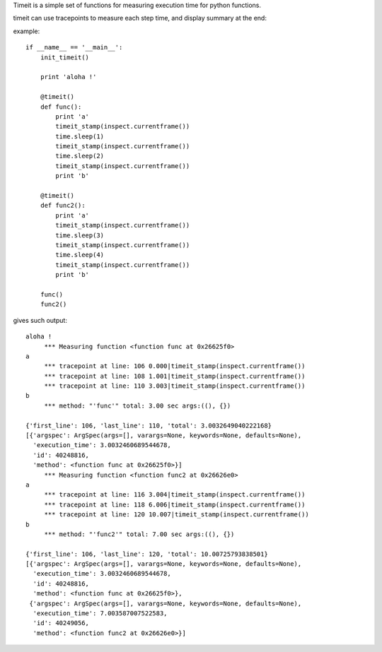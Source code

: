Timeit is a simple set of functions for measuring execution time for python functions.

timeit can use tracepoints to measure each step time, and display summary at the end:

example::

    if __name__ == '__main__':
        init_timeit()

        print 'aloha !'

        @timeit()
        def func():
            print 'a'
            timeit_stamp(inspect.currentframe())
            time.sleep(1)
            timeit_stamp(inspect.currentframe())
            time.sleep(2)
            timeit_stamp(inspect.currentframe())
            print 'b'

        @timeit()
        def func2():
            print 'a'
            timeit_stamp(inspect.currentframe())
            time.sleep(3)
            timeit_stamp(inspect.currentframe())
            time.sleep(4)
            timeit_stamp(inspect.currentframe())
            print 'b'

        func()
        func2()
        
        
gives such output::

    aloha !
         *** Measuring function <function func at 0x26625f0>
    a
         *** tracepoint at line: 106 0.000|timeit_stamp(inspect.currentframe())
         *** tracepoint at line: 108 1.001|timeit_stamp(inspect.currentframe())
         *** tracepoint at line: 110 3.003|timeit_stamp(inspect.currentframe())
    b
         *** method: "'func'" total: 3.00 sec args:((), {})  

    {'first_line': 106, 'last_line': 110, 'total': 3.0032649040222168}
    [{'argspec': ArgSpec(args=[], varargs=None, keywords=None, defaults=None),
      'execution_time': 3.0032460689544678,
      'id': 40248816,
      'method': <function func at 0x26625f0>}]
         *** Measuring function <function func2 at 0x26626e0>
    a
         *** tracepoint at line: 116 3.004|timeit_stamp(inspect.currentframe())
         *** tracepoint at line: 118 6.006|timeit_stamp(inspect.currentframe())
         *** tracepoint at line: 120 10.007|timeit_stamp(inspect.currentframe())
    b
         *** method: "'func2'" total: 7.00 sec args:((), {})  

    {'first_line': 106, 'last_line': 120, 'total': 10.00725793838501}
    [{'argspec': ArgSpec(args=[], varargs=None, keywords=None, defaults=None),
      'execution_time': 3.0032460689544678,
      'id': 40248816,
      'method': <function func at 0x26625f0>},
     {'argspec': ArgSpec(args=[], varargs=None, keywords=None, defaults=None),
      'execution_time': 7.003587007522583,
      'id': 40249056,
      'method': <function func2 at 0x26626e0>}]